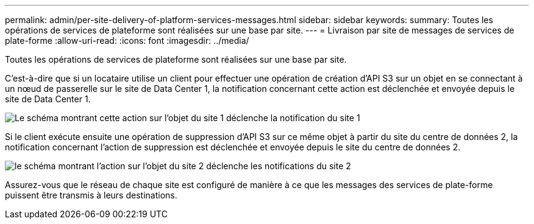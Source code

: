 ---
permalink: admin/per-site-delivery-of-platform-services-messages.html 
sidebar: sidebar 
keywords:  
summary: Toutes les opérations de services de plateforme sont réalisées sur une base par site. 
---
= Livraison par site de messages de services de plate-forme
:allow-uri-read: 
:icons: font
:imagesdir: ../media/


[role="lead"]
Toutes les opérations de services de plateforme sont réalisées sur une base par site.

C'est-à-dire que si un locataire utilise un client pour effectuer une opération de création d'API S3 sur un objet en se connectant à un nœud de passerelle sur le site de Data Center 1, la notification concernant cette action est déclenchée et envoyée depuis le site de Data Center 1.

image::../media/notification_multiple_sites.gif[Le schéma montrant cette action sur l'objet du site 1 déclenche la notification du site 1]

Si le client exécute ensuite une opération de suppression d'API S3 sur ce même objet à partir du site du centre de données 2, la notification concernant l'action de suppression est déclenchée et envoyée depuis le site du centre de données 2.

image::../media/notifications_site_2.gif[le schéma montrant l'action sur l'objet du site 2 déclenche les notifications du site 2]

Assurez-vous que le réseau de chaque site est configuré de manière à ce que les messages des services de plate-forme puissent être transmis à leurs destinations.
